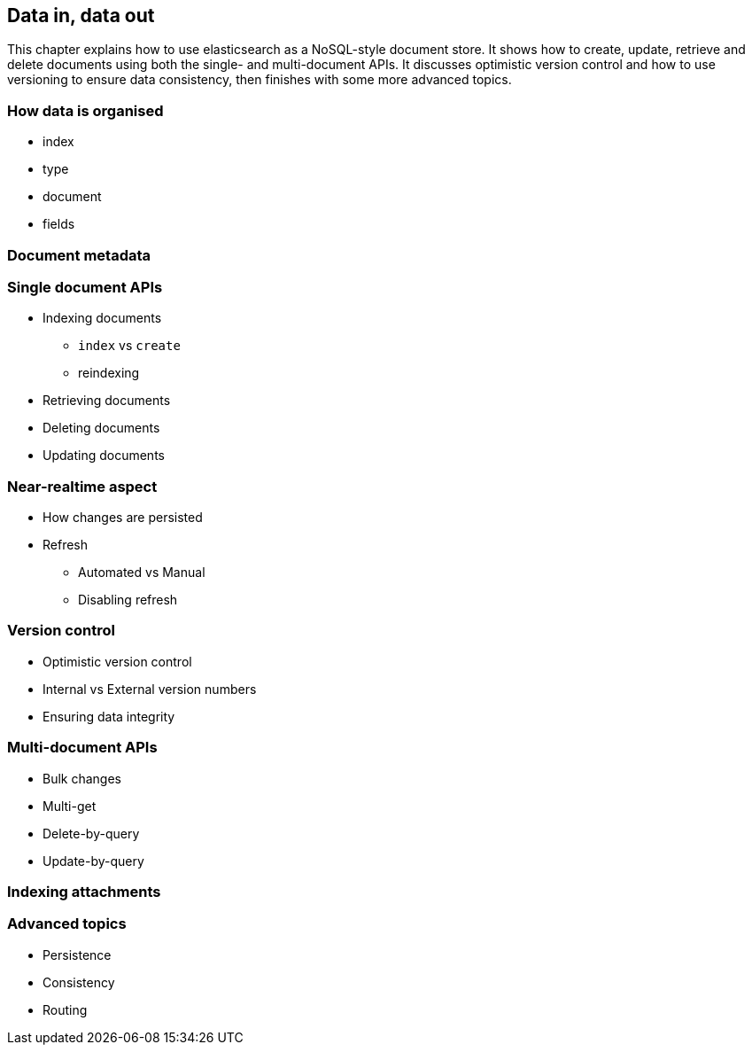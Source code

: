 [[crud]]
== Data in, data out

This chapter explains how to use elasticsearch as a NoSQL-style document
store. It shows how to create, update, retrieve and delete documents using
both the single- and multi-document APIs. It discusses optimistic version
control and how to use versioning to ensure data consistency, then finishes 
with some more advanced topics.

=== How data is organised

* index
* type
* document
* fields

=== Document metadata

=== Single document APIs

* Indexing documents
** `index` vs `create`
** reindexing

* Retrieving documents
* Deleting documents
* Updating documents

=== Near-realtime aspect

* How changes are persisted
* Refresh
** Automated vs Manual
** Disabling refresh

=== Version control

* Optimistic version control
* Internal vs External version numbers
* Ensuring data integrity

=== Multi-document APIs

* Bulk changes
* Multi-get
* Delete-by-query
* Update-by-query

=== Indexing attachments

=== Advanced topics

* Persistence
* Consistency
* Routing

